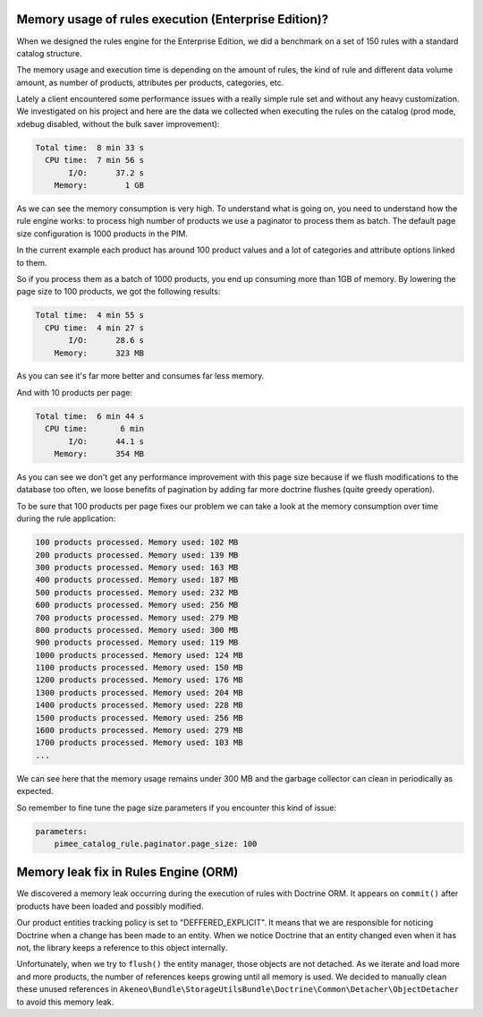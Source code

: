 Memory usage of rules execution (Enterprise Edition)?
-----------------------------------------------------

When we designed the rules engine for the Enterprise Edition, we did a benchmark on a set of 150 rules with a standard catalog structure.

The memory usage and execution time is depending on the amount of rules, the kind of rule and different data volume amount, as number of products, attributes per products, categories, etc.

Lately a client encountered some performance issues with a really simple rule set and without any heavy customization. We investigated on his project and here are the data we collected when executing the rules on the catalog (prod mode, xdebug disabled, without the bulk saver improvement):

.. code-block:: bash

      Total time:  8 min 33 s
        CPU time:  7 min 56 s
             I/O:      37.2 s
          Memory:        1 GB

As we can see the memory consumption is very high. To understand what is going on, you need to understand how the rule engine works: to process high number of products we use a paginator to process them as batch. The default page size configuration is 1000 products in the PIM.

In the current example each product has around 100 product values and a lot of categories and attribute options linked to them.

So if you process them as a batch of 1000 products, you end up consuming more than 1GB of memory. By lowering the page size to 100 products, we got the following results:

.. code-block:: bash

      Total time:  4 min 55 s
        CPU time:  4 min 27 s
             I/O:      28.6 s
          Memory:      323 MB

As you can see it's far more better and consumes far less memory.

And with 10 products per page:

.. code-block:: bash

      Total time:  6 min 44 s
        CPU time:       6 min
             I/O:      44.1 s
          Memory:      354 MB

As you can see we don't get any performance improvement with this page size because if we flush modifications to the database too often, we loose benefits of pagination by adding far more doctrine flushes (quite greedy operation).

To be sure that 100 products per page fixes our problem we can take a look at the memory consumption over time during the rule application:

.. code-block:: bash

    100 products processed. Memory used: 102 MB
    200 products processed. Memory used: 139 MB
    300 products processed. Memory used: 163 MB
    400 products processed. Memory used: 187 MB
    500 products processed. Memory used: 232 MB
    600 products processed. Memory used: 256 MB
    700 products processed. Memory used: 279 MB
    800 products processed. Memory used: 300 MB
    900 products processed. Memory used: 119 MB
    1000 products processed. Memory used: 124 MB
    1100 products processed. Memory used: 150 MB
    1200 products processed. Memory used: 176 MB
    1300 products processed. Memory used: 204 MB
    1400 products processed. Memory used: 228 MB
    1500 products processed. Memory used: 256 MB
    1600 products processed. Memory used: 279 MB
    1700 products processed. Memory used: 103 MB
    ...

We can see here that the memory usage remains under 300 MB and the garbage collector can clean in periodically as expected.

So remember to fine tune the page size parameters if you encounter this kind of issue:

.. code-block:: yaml

    parameters:
        pimee_catalog_rule.paginator.page_size: 100

Memory leak fix in Rules Engine (ORM)
-------------------------------------

We discovered a memory leak occurring during the execution of rules with Doctrine ORM. It appears on ``commit()`` after products have been loaded and possibly modified.

Our product entities tracking policy is set to "DEFFERED_EXPLICIT". It means that we are responsible for noticing Doctrine when a change has been made to an entity.
When we notice Doctrine that an entity changed even when it has not, the library keeps a reference to this object internally.

Unfortunately, when we try to ``flush()`` the entity manager, those objects are not detached. As we iterate and load more and more products, the number of references keeps growing until all memory is used.
We decided to manually clean these unused references in ``Akeneo\Bundle\StorageUtilsBundle\Doctrine\Common\Detacher\ObjectDetacher`` to avoid this memory leak.
